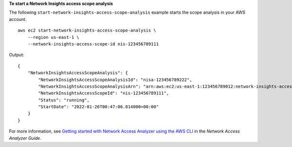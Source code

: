 **To start a Network Insights access scope analysis**

The following ``start-network-insights-access-scope-analysis`` example starts the scope analysis in your AWS account. ::

    aws ec2 start-network-insights-access-scope-analysis \
        --region us-east-1 \
        --network-insights-access-scope-id nis-123456789111

Output::

    {
        "NetworkInsightsAccessScopeAnalysis": {
            "NetworkInsightsAccessScopeAnalysisId": "nisa-123456789222",
            "NetworkInsightsAccessScopeAnalysisArn": "arn:aws:ec2:us-east-1:123456789012:network-insights-access-scope-analysis/nisa-123456789222",
            "NetworkInsightsAccessScopeId": "nis-123456789111",
            "Status": "running",
            "StartDate": "2022-01-26T00:47:06.814000+00:00"
        }
    }

For more information, see `Getting started with Network Access Analyzer using the AWS CLI <https://docs.aws.amazon.com/vpc/latest/network-access-analyzer/getting-started-cli.html>`__ in the *Network Access Analyzer Guide*. 
